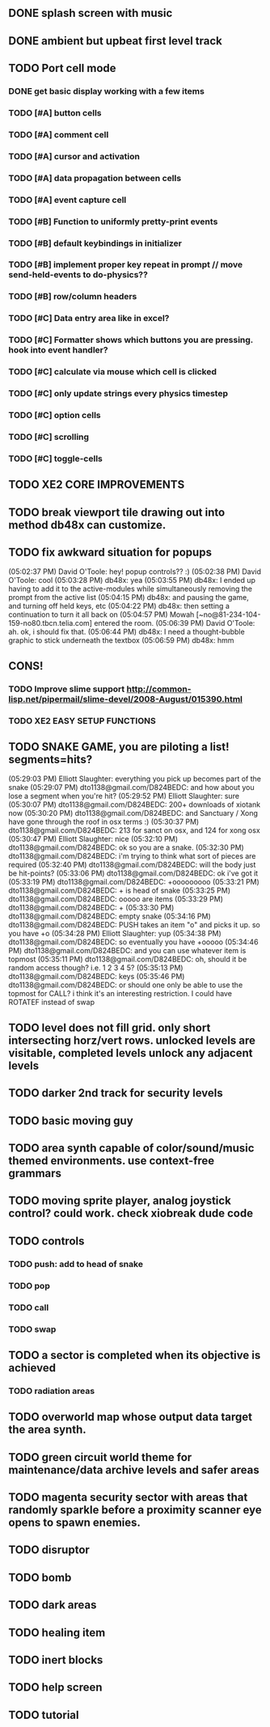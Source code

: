 ** DONE splash screen with music
CLOSED: [2010-03-20 Sat 11:03]
** DONE ambient but upbeat first level track
CLOSED: [2010-03-20 Sat 14:03]
** TODO Port cell mode
*** DONE get basic display working with a few items
CLOSED: [2010-03-22 Mon 02:46]
*** TODO [#A] button cells
*** TODO [#A] comment cell
*** TODO [#A] cursor and activation
*** TODO [#A] data propagation between cells
*** TODO [#A] event capture cell 
*** TODO [#B] Function to uniformly pretty-print events
*** TODO [#B] default keybindings in initializer
*** TODO [#B] implement proper key repeat in prompt // move send-held-events to do-physics??
*** TODO [#B] row/column headers
*** TODO [#C] Data entry area like in excel?
*** TODO [#C] Formatter shows which buttons you are pressing. hook into event handler?
*** TODO [#C] calculate via mouse which cell is clicked
*** TODO [#C] only update strings every physics timestep
*** TODO [#C] option cells
*** TODO [#C] scrolling
*** TODO [#C] toggle-cells
** TODO XE2 CORE IMPROVEMENTS
** TODO break viewport tile drawing out into method db48x can customize.
** TODO fix awkward situation for popups
(05:02:37 PM) David O'Toole: hey! popup controls?? :)
(05:02:38 PM) David O'Toole: cool
(05:03:28 PM) db48x: yea
(05:03:55 PM) db48x: I ended up having to add it to the active-modules while simultaneously removing the prompt from the active list
(05:04:15 PM) db48x: and pausing the game, and turning off held keys, etc
(05:04:22 PM) db48x: then setting a continuation to turn it all back on
(05:04:57 PM) Mowah [~no@81-234-104-159-no80.tbcn.telia.com] entered the room.
(05:06:39 PM) David O'Toole: ah. ok, i should fix that. 
(05:06:44 PM) db48x: I need a thought-bubble graphic to stick underneath the textbox
(05:06:59 PM) db48x: hmm
** CONS!
*** TODO Improve slime support http://common-lisp.net/pipermail/slime-devel/2008-August/015390.html
*** TODO XE2 EASY SETUP FUNCTIONS

** TODO SNAKE GAME, you are piloting a list! segments=hits?
(05:29:03 PM) Elliott Slaughter: everything you pick up becomes part of the snake
(05:29:07 PM) dto1138@gmail.com/D824BEDC: and how about you lose a segment when you're hit?
(05:29:52 PM) Elliott Slaughter: sure
(05:30:07 PM) dto1138@gmail.com/D824BEDC: 200+ downloads of xiotank now
(05:30:20 PM) dto1138@gmail.com/D824BEDC: and Sanctuary / Xong have gone through the roof in osx terms :)
(05:30:37 PM) dto1138@gmail.com/D824BEDC: 213 for sanct on osx, and 124 for xong osx
(05:30:47 PM) Elliott Slaughter: nice
(05:32:10 PM) dto1138@gmail.com/D824BEDC: ok so you are a snake.
(05:32:30 PM) dto1138@gmail.com/D824BEDC: i'm trying to think what sort of pieces are required
(05:32:40 PM) dto1138@gmail.com/D824BEDC: will the body just be hit-points?
(05:33:06 PM) dto1138@gmail.com/D824BEDC: ok i've got it
(05:33:19 PM) dto1138@gmail.com/D824BEDC: +ooooooooo
(05:33:21 PM) dto1138@gmail.com/D824BEDC: + is head of snake
(05:33:25 PM) dto1138@gmail.com/D824BEDC: ooooo are items
(05:33:29 PM) dto1138@gmail.com/D824BEDC: +
(05:33:30 PM) dto1138@gmail.com/D824BEDC: empty snake
(05:34:16 PM) dto1138@gmail.com/D824BEDC: PUSH takes an item "o" and picks it up.     so you have  +o
(05:34:28 PM) Elliott Slaughter: yup
(05:34:38 PM) dto1138@gmail.com/D824BEDC: so eventually you have +ooooo
(05:34:46 PM) dto1138@gmail.com/D824BEDC: and you can use whatever item is topmost
(05:35:11 PM) dto1138@gmail.com/D824BEDC: oh, should it be random access though? i.e. 1 2 3 4 5?
(05:35:13 PM) dto1138@gmail.com/D824BEDC: keys
(05:35:46 PM) dto1138@gmail.com/D824BEDC: or should one only be able to use the topmost for CALL? i think it's an interesting restriction. I could have ROTATEF instead of swap
** TODO level does not fill grid. only short intersecting horz/vert rows. unlocked levels are visitable, completed levels unlock any adjacent levels
** TODO darker 2nd track for security levels
** TODO basic moving guy
** TODO area synth capable of color/sound/music themed environments. use context-free grammars
** TODO moving sprite player, analog joystick control? could work. check xiobreak dude code
** TODO controls
*** TODO push: add to head of snake
*** TODO pop
*** TODO call
*** TODO swap
** TODO a sector is completed when its objective is achieved
*** TODO radiation areas
** TODO overworld map whose output data target the area synth.
** TODO green circuit world theme for maintenance/data archive levels and safer areas
** TODO magenta security sector with areas that randomly sparkle before a proximity scanner eye opens to spawn enemies.
** TODO disruptor
** TODO bomb
** TODO dark areas
** TODO healing item
** TODO inert blocks
** TODO help screen
** TODO tutorial

